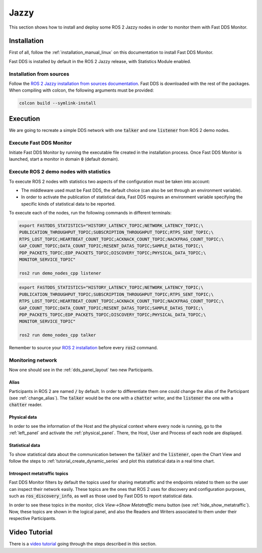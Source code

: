 .. _ros_jazzy:

#####
Jazzy
#####

This section shows how to install and deploy some ROS 2 Jazzy nodes in order to monitor them with Fast DDS Monitor.

Installation
============

First of all, follow the :ref:`installation_manual_linux` on this documentation to install Fast DDS Monitor.

Fast DDS is installed by default in the ROS 2 Jazzy release, with Statistics Module enabled.

Installation from sources
-------------------------

Follow the `ROS 2 Jazzy installation from sources documentation
<https://docs.ros.org/en/jazzy/Installation/Alternatives/Ubuntu-Development-Setup.html>`_.
Fast DDS is downloaded with the rest of the packages.
When compiling with colcon, the following arguments must be provided:

.. code-block:: bash

    colcon build --symlink-install

.. todo:

    Add Installation from binaries option

Execution
=========

We are going to recreate a simple DDS network with one :code:`talker` and one :code:`listener` from ROS 2 demo nodes.

Execute Fast DDS Monitor
------------------------

Initiate Fast DDS Monitor by running the executable file created in the installation process.
Once Fast DDS Monitor is launched, start a monitor in domain :code:`0` (default domain).

.. figure:: /rst/figures/screenshots/usage_example/Init_domain.png
    :align: center

Execute ROS 2 demo nodes with statistics
----------------------------------------

To execute ROS 2 nodes with statistics two aspects of the configuration must be taken into account:

- The middleware used must be Fast DDS, the default choice (can also be set through an environment variable).
- In order to activate the publication of statistical data, Fast DDS requires an environment variable specifying the
  specific kinds of statistical data to be reported.

To execute each of the nodes, run the following commands in different terminals:

.. code-block:: bash

    export FASTDDS_STATISTICS="HISTORY_LATENCY_TOPIC;NETWORK_LATENCY_TOPIC;\
    PUBLICATION_THROUGHPUT_TOPIC;SUBSCRIPTION_THROUGHPUT_TOPIC;RTPS_SENT_TOPIC;\
    RTPS_LOST_TOPIC;HEARTBEAT_COUNT_TOPIC;ACKNACK_COUNT_TOPIC;NACKFRAG_COUNT_TOPIC;\
    GAP_COUNT_TOPIC;DATA_COUNT_TOPIC;RESENT_DATAS_TOPIC;SAMPLE_DATAS_TOPIC;\
    PDP_PACKETS_TOPIC;EDP_PACKETS_TOPIC;DISCOVERY_TOPIC;PHYSICAL_DATA_TOPIC;\
    MONITOR_SERVICE_TOPIC"

    ros2 run demo_nodes_cpp listener

.. code-block:: bash

    export FASTDDS_STATISTICS="HISTORY_LATENCY_TOPIC;NETWORK_LATENCY_TOPIC;\
    PUBLICATION_THROUGHPUT_TOPIC;SUBSCRIPTION_THROUGHPUT_TOPIC;RTPS_SENT_TOPIC;\
    RTPS_LOST_TOPIC;HEARTBEAT_COUNT_TOPIC;ACKNACK_COUNT_TOPIC;NACKFRAG_COUNT_TOPIC;\
    GAP_COUNT_TOPIC;DATA_COUNT_TOPIC;RESENT_DATAS_TOPIC;SAMPLE_DATAS_TOPIC;\
    PDP_PACKETS_TOPIC;EDP_PACKETS_TOPIC;DISCOVERY_TOPIC;PHYSICAL_DATA_TOPIC;\
    MONITOR_SERVICE_TOPIC"

    ros2 run demo_nodes_cpp talker

Remember to source your `ROS 2 installation
<https://docs.ros.org/en/jazzy/Installation/Alternatives/Ubuntu-Development-Setup.html#setup-environment>`_
before every :code:`ros2` command.

Monitoring network
------------------

Now one should see in the :ref:`dds_panel_layout` two new Participants.

.. figure:: /rst/figures/screenshots/jazzy_tutorial/Participants.png
    :align: center

Alias
^^^^^

Participants in ROS 2 are named :code:`/` by default.
In order to differentiate them one could change the alias of the Participant (see :ref:`change_alias`).
The :code:`talker` would be the one with a :code:`chatter` writer, and the :code:`listener` the one with a
:code:`chatter` reader.

.. figure:: /rst/figures/screenshots/jazzy_tutorial/Alias.png
    :align: center

Physical data
^^^^^^^^^^^^^

In order to see the information of the Host and the physical context where every node is running, go to
the :ref:`left_panel` and activate the :ref:`physical_panel`.
There, the Host, User and Process of each node are displayed.

.. figure:: /rst/figures/screenshots/jazzy_tutorial/Physical.png
    :align: center

Statistical data
^^^^^^^^^^^^^^^^

To show statistical data about the communication between the :code:`talker` and the :code:`listener`,
open the Chart View and follow the steps to :ref:`tutorial_create_dynamic_series` and plot this statistical data
in a real time chart.

.. figure:: /rst/figures/screenshots/jazzy_tutorial/Statistics.png
    :align: center

Introspect metatraffic topics
^^^^^^^^^^^^^^^^^^^^^^^^^^^^^

Fast DDS Monitor filters by default the topics used for sharing metatraffic and the endpoints related to them
so the user can inspect their network easily.
These topics are the ones that ROS 2 uses for discovery and configuration purposes, such as :code:`ros_discovery_info`,
as well as those used by Fast DDS to report statistical data.

In order to see these topics in the monitor, click *View->Show Metatraffic* menu button
(see :ref:`hide_show_metatraffic`).
Now, these topics are shown in the logical panel, and also the Readers and Writers associated to them under their
respective Participants.

.. figure:: /rst/figures/screenshots/jazzy_tutorial/Metatraffic.png
    :align: center

Video Tutorial
==============

There is a `video tutorial <https://www.youtube.com/watch?v=OYibnUnMIlc>`_ going through the steps
described in this section.

